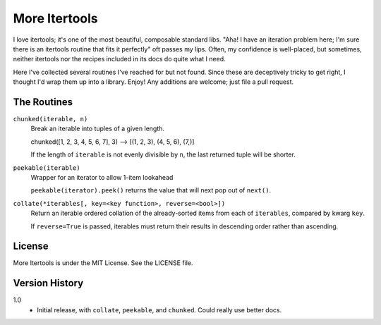 ==============
More Itertools
==============

I love itertools; it's one of the most beautiful, composable standard libs.
"Aha! I have an iteration problem here; I'm sure there is an itertools routine
that fits it perfectly" oft passes my lips. Often, my confidence is
well-placed, but sometimes, neither itertools nor the recipes included in its
docs do quite what I need.

Here I've collected several routines I've reached for but not found. Since
these are deceptively tricky to get right, I thought I'd wrap them up into a
library. Enjoy! Any additions are welcome; just file a pull request.


The Routines
============

``chunked(iterable, n)``
    Break an iterable into tuples of a given length.

    chunked([1, 2, 3, 4, 5, 6, 7], 3) --> [(1, 2, 3), (4, 5, 6), (7,)]

    If the length of ``iterable`` is not evenly divisible by ``n``, the last
    returned tuple will be shorter.

``peekable(iterable)``
    Wrapper for an iterator to allow 1-item lookahead
    
    ``peekable(iterator).peek()`` returns the value that will next pop out of
    ``next()``.

``collate(*iterables[, key=<key function>, reverse=<bool>])``
    Return an iterable ordered collation of the already-sorted items
    from each of ``iterables``, compared by kwarg ``key``.

    If ``reverse=True`` is passed, iterables must return their results in
    descending order rather than ascending.


License
=======

More Itertools is under the MIT License. See the LICENSE file.


Version History
===============

1.0
    * Initial release, with ``collate``, ``peekable``, and ``chunked``. Could
      really use better docs.
